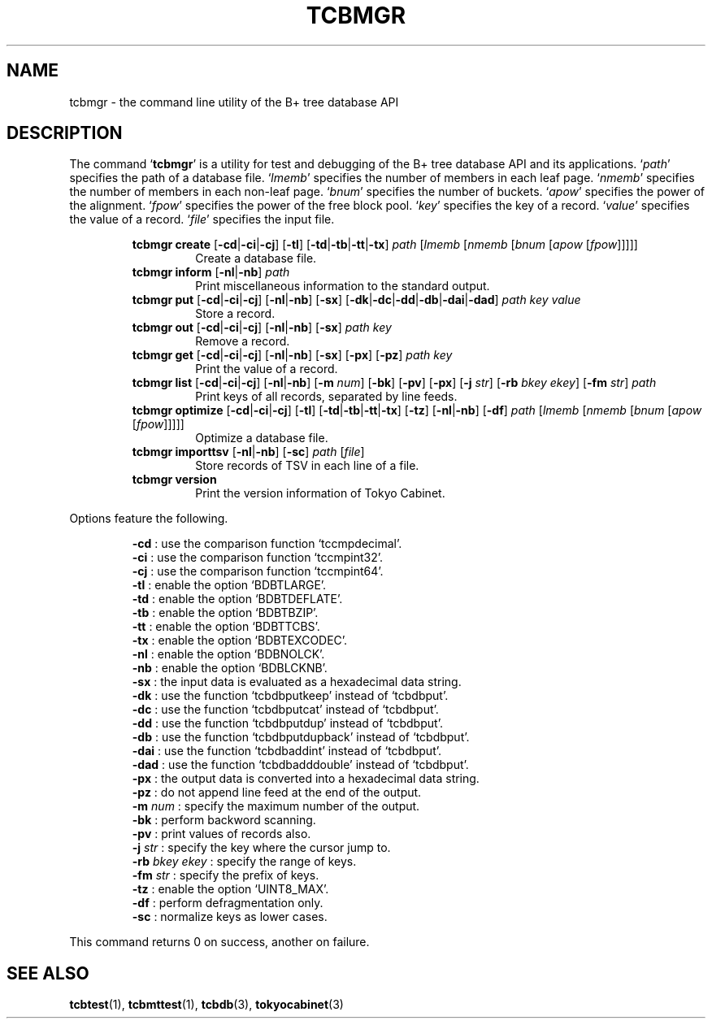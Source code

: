 .TH "TCBMGR" 1 "2010-01-01" "Man Page" "Tokyo Cabinet"

.SH NAME
tcbmgr \- the command line utility of the B+ tree database API

.SH DESCRIPTION
The command `\fBtcbmgr\fR' is a utility for test and debugging of the B+ tree database API and its applications.  `\fIpath\fR' specifies the path of a database file.  `\fIlmemb\fR' specifies the number of members in each leaf page.  `\fInmemb\fR' specifies the number of members in each non\-leaf page.  `\fIbnum\fR' specifies the number of buckets.  `\fIapow\fR' specifies the power of the alignment.  `\fIfpow\fR' specifies the power of the free block pool.  `\fIkey\fR' specifies the key of a record.  `\fIvalue\fR' specifies the value of a record.  `\fIfile\fR' specifies the input file.
.PP
.RS
.br
\fBtcbmgr create \fR[\fB\-cd\fR|\fB\-ci\fR|\fB\-cj\fR]\fB \fR[\fB\-tl\fR]\fB \fR[\fB\-td\fR|\fB\-tb\fR|\fB\-tt\fR|\fB\-tx\fR]\fB \fIpath\fB \fR[\fB\fIlmemb\fB \fR[\fB\fInmemb\fB \fR[\fB\fIbnum\fB \fR[\fB\fIapow\fB \fR[\fB\fIfpow\fB\fR]\fB\fR]\fB\fR]\fB\fR]\fB\fR]\fB\fR
.RS
Create a database file.
.RE
.br
\fBtcbmgr inform \fR[\fB\-nl\fR|\fB\-nb\fR]\fB \fIpath\fB\fR
.RS
Print miscellaneous information to the standard output.
.RE
.br
\fBtcbmgr put \fR[\fB\-cd\fR|\fB\-ci\fR|\fB\-cj\fR]\fB \fR[\fB\-nl\fR|\fB\-nb\fR]\fB \fR[\fB\-sx\fR]\fB \fR[\fB\-dk\fR|\fB\-dc\fR|\fB\-dd\fR|\fB\-db\fR|\fB\-dai\fR|\fB\-dad\fR]\fB \fIpath\fB \fIkey\fB \fIvalue\fB\fR
.RS
Store a record.
.RE
.br
\fBtcbmgr out \fR[\fB\-cd\fR|\fB\-ci\fR|\fB\-cj\fR]\fB \fR[\fB\-nl\fR|\fB\-nb\fR]\fB \fR[\fB\-sx\fR]\fB \fIpath\fB \fIkey\fB\fR
.RS
Remove a record.
.RE
.br
\fBtcbmgr get \fR[\fB\-cd\fR|\fB\-ci\fR|\fB\-cj\fR]\fB \fR[\fB\-nl\fR|\fB\-nb\fR]\fB \fR[\fB\-sx\fR]\fB \fR[\fB\-px\fR]\fB \fR[\fB\-pz\fR]\fB \fIpath\fB \fIkey\fB\fR
.RS
Print the value of a record.
.RE
.br
\fBtcbmgr list \fR[\fB\-cd\fR|\fB\-ci\fR|\fB\-cj\fR]\fB \fR[\fB\-nl\fR|\fB\-nb\fR]\fB \fR[\fB\-m \fInum\fB\fR]\fB \fR[\fB\-bk\fR]\fB \fR[\fB\-pv\fR]\fB \fR[\fB\-px\fR]\fB \fR[\fB\-j \fIstr\fB\fR]\fB \fR[\fB\-rb \fIbkey\fB \fIekey\fB\fR]\fB \fR[\fB\-fm \fIstr\fB\fR]\fB \fIpath\fB\fR
.RS
Print keys of all records, separated by line feeds.
.RE
.br
\fBtcbmgr optimize \fR[\fB\-cd\fR|\fB\-ci\fR|\fB\-cj\fR]\fB \fR[\fB\-tl\fR]\fB \fR[\fB\-td\fR|\fB\-tb\fR|\fB\-tt\fR|\fB\-tx\fR]\fB \fR[\fB\-tz\fR]\fB \fR[\fB\-nl\fR|\fB\-nb\fR]\fB \fR[\fB\-df\fR]\fB \fIpath\fB \fR[\fB\fIlmemb\fB \fR[\fB\fInmemb\fB \fR[\fB\fIbnum\fB \fR[\fB\fIapow\fB \fR[\fB\fIfpow\fB\fR]\fB\fR]\fB\fR]\fB\fR]\fB\fR]\fB\fR
.RS
Optimize a database file.
.RE
.br
\fBtcbmgr importtsv \fR[\fB\-nl\fR|\fB\-nb\fR]\fB \fR[\fB\-sc\fR]\fB \fIpath\fB \fR[\fB\fIfile\fB\fR]\fB\fR
.RS
Store records of TSV in each line of a file.
.RE
.br
\fBtcbmgr version\fR
.RS
Print the version information of Tokyo Cabinet.
.RE
.RE
.PP
Options feature the following.
.PP
.RS
\fB\-cd\fR : use the comparison function `tccmpdecimal'.
.br
\fB\-ci\fR : use the comparison function  `tccmpint32'.
.br
\fB\-cj\fR : use the comparison function  `tccmpint64'.
.br
\fB\-tl\fR : enable the option `BDBTLARGE'.
.br
\fB\-td\fR : enable the option `BDBTDEFLATE'.
.br
\fB\-tb\fR : enable the option `BDBTBZIP'.
.br
\fB\-tt\fR : enable the option `BDBTTCBS'.
.br
\fB\-tx\fR : enable the option `BDBTEXCODEC'.
.br
\fB\-nl\fR : enable the option `BDBNOLCK'.
.br
\fB\-nb\fR : enable the option `BDBLCKNB'.
.br
\fB\-sx\fR : the input data is evaluated as a hexadecimal data string.
.br
\fB\-dk\fR : use the function `tcbdbputkeep' instead of `tcbdbput'.
.br
\fB\-dc\fR : use the function `tcbdbputcat' instead of `tcbdbput'.
.br
\fB\-dd\fR : use the function `tcbdbputdup' instead of `tcbdbput'.
.br
\fB\-db\fR : use the function `tcbdbputdupback' instead of `tcbdbput'.
.br
\fB\-dai\fR : use the function `tcbdbaddint' instead of `tcbdbput'.
.br
\fB\-dad\fR : use the function `tcbdbadddouble' instead of `tcbdbput'.
.br
\fB\-px\fR : the output data is converted into a hexadecimal data string.
.br
\fB\-pz\fR : do not append line feed at the end of the output.
.br
\fB\-m \fInum\fR\fR : specify the maximum number of the output.
.br
\fB\-bk\fR : perform backword scanning.
.br
\fB\-pv\fR : print values of records also.
.br
\fB\-j \fIstr\fR\fR : specify the key where the cursor jump to.
.br
\fB\-rb \fIbkey\fR \fIekey\fR\fR : specify the range of keys.
.br
\fB\-fm \fIstr\fR\fR : specify the prefix of keys.
.br
\fB\-tz\fR : enable the option `UINT8_MAX'.
.br
\fB\-df\fR : perform defragmentation only.
.br
\fB\-sc\fR : normalize keys as lower cases.
.br
.RE
.PP
This command returns 0 on success, another on failure.

.SH SEE ALSO
.PP
.BR tcbtest (1),
.BR tcbmttest (1),
.BR tcbdb (3),
.BR tokyocabinet (3)
